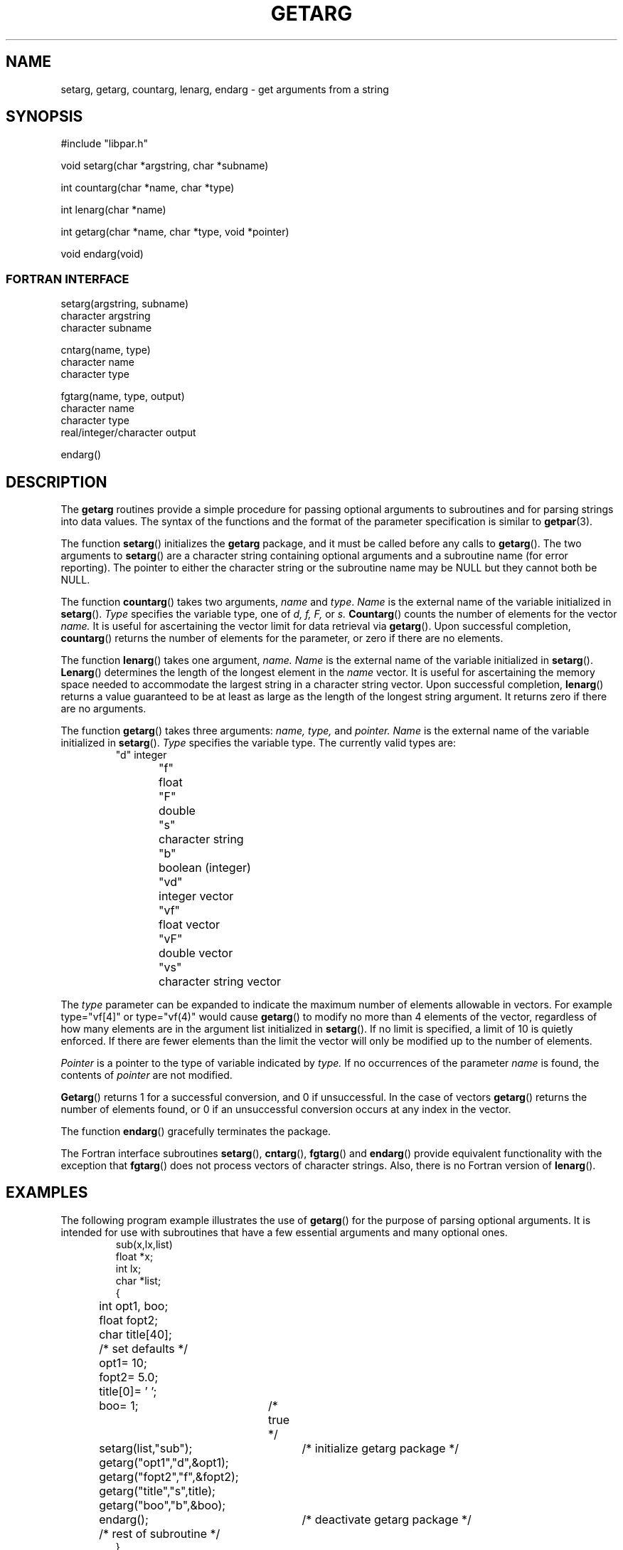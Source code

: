 .TH GETARG 3 "29 October 1999"
.SH NAME
setarg, getarg, countarg, lenarg, endarg \- get arguments from a string
.SH SYNOPSIS
.nf
#include "libpar.h"

void setarg(char *argstring, char *subname)

int countarg(char *name, char *type)

int lenarg(char *name)

int getarg(char *name, char *type, void *pointer)

void endarg(void)
.fi

.SS FORTRAN INTERFACE
.nf
setarg(argstring, subname)
character argstring
character subname

cntarg(name, type)
character name
character type

fgtarg(name, type, output)
character name
character type
real/integer/character  output

endarg()
.fi
.SH DESCRIPTION
.br
The
.B getarg
routines provide a simple procedure for passing optional arguments
to subroutines and for parsing strings into data values.  The syntax
of the functions and the format of the parameter specification
is similar to
.BR getpar (3).
.PP
The function
.BR setarg ()
initializes the
.B getarg
package, and it must be called before any calls to
.BR getarg ().
The two arguments to
.BR setarg () 
are a character string containing optional arguments
and a subroutine name (for error reporting).
The pointer to either the character string or the subroutine name may be
NULL but they cannot both be NULL.
.PP
The function
.BR countarg ()
takes two arguments,
.I name
and 
.IR type .
.I Name
is the external name of the variable initialized in
.BR setarg ().
.I Type
specifies the variable type, one of 
.I d, f, F, 
or 
.I s.
.BR Countarg ()
counts the number of elements for the vector
.I name.
It is useful for ascertaining the vector limit
for data retrieval via
.BR getarg ().
Upon successful completion,
.BR countarg ()
returns the number of elements for the parameter, or zero if there are no
elements.
.PP
The function
.BR lenarg ()
takes one argument,  
.I name.
.I Name
is the external name of the variable initialized in
.BR setarg ().
.BR Lenarg ()
determines the length of the longest element in the
.I name
vector.
It is useful for ascertaining the memory space needed to
accommodate the largest string in a character string vector.
Upon successful completion,
.BR lenarg ()
returns a value guaranteed to be at least as large as the 
length of the longest string argument.  It returns zero
if there are no arguments.
.PP
The function
.BR getarg ()
takes three arguments:
.I name, type,
and
.I pointer.
.I Name
is the external name of the variable initialized in
.BR setarg ().
.I Type
specifies the variable type.
The currently valid types are:
.RS
.nf
"d"	integer
"f"	float
"F"	double
"s"	character string
"b"	boolean (integer)
"vd"	integer vector
"vf"	float vector
"vF"	double vector
"vs"	character string vector
.fi
.RE
.PP
The 
.I type
parameter can be expanded to indicate the maximum number of elements
allowable in vectors.  For example type="vf[4]" or type="vf(4)"
would cause
.BR getarg ()
to modify no more than 4 elements of the vector, regardless of how
many elements are in the argument list
initialized in
.BR setarg ().
If no limit is specified, a limit of 10 is quietly enforced.  If there 
are fewer elements than the limit the vector will only be modified up
to the number of elements.
.PP
.I Pointer
is a pointer to the type of variable indicated by
.I type.
If no occurrences of the parameter
.I name
is found, the contents of
.I pointer
are not modified.
.PP
.BR Getarg ()
returns 1 for a successful conversion, and 0 if unsuccessful.  In the
case of vectors
.BR getarg ()
returns the number of elements found, or 0 if an unsuccessful conversion
occurs at any index in the vector.
.PP
The function
.BR endarg ()
gracefully terminates the package.
.PP
The Fortran interface subroutines
.BR setarg (),
.BR cntarg (),
.BR fgtarg ()
and
.BR endarg ()
provide equivalent functionality with the exception that 
.BR fgtarg () 
does not process vectors of character strings.  Also, there is no
Fortran version of
.BR lenarg ().

.SH EXAMPLES
The following program example illustrates the use of 
.BR getarg ()
for the purpose of parsing optional arguments.
It is intended for use with subroutines that have a few essential
arguments and many optional ones.
.RS
.nf
sub(x,lx,list)
float *x;
int lx; 
char *list;
{
	int opt1, boo;
	float fopt2;
	char title[40];

	/* set defaults */
	opt1= 10;
	fopt2= 5.0;
	title[0]= '\0';
	boo= 1;	/* true */

	setarg(list,"sub");	/* initialize getarg package */

	getarg("opt1","d",&opt1);
	getarg("fopt2","f",&fopt2);
	getarg("title","s",title);
	getarg("boo","b",&boo);

	endarg();		/* deactivate getarg package */

	/* rest of subroutine */
}
.fi
.RE
.PP
The minimal call to this subroutine would be
.RS
sub(x,lx,0);
.RE
or
.RS
sub(x,lx,"");
.RE
.PP
in which case the default values of all the options are used.
To change some of the options, the call would be
.br
.RS
sub(x,lx,"opt1=100 fopt2=2.0 title='new title' noboo");
.RE
.TP 10
.B NOTE:
If the variables are defaulted by giving them initializations in
static declarations,
then subsequent calls to subroutines that use
.BR getarg()
may have their default values modified by previous calls.
.PP
The next program example illustrates the use of
.BR getarg()
for the purpose of parsing a string argument into data values.
.RS
.nf
get_msg(list)
char *list;
{
	double *time;
	char **sta_chans, dbtemp[BUFSIZ], format[BUFSIZ];
	int orid, count_times, count_stas;
	int get_times, get_stas, len_stas;

	setarg(list, NULL);                    /* initialize getarg package */

	count_times = countarg("channel-time", "F");    /* determine size   */
						        /* of double vector */
	
	time = (double *) malloc(count_times * sizeof(double)); 
                                                            /* create space */

	sprintf(format, "vF[%d]", count_times);    /* format type parameter */

	get_times = getarg("channel-time", format, time);  /* retrieve data */

	if (count_times != get_times)
	  	/* error */

	/*
	 * For the string vector ascertain the number of elements and
	 * the length of the longest element in the vector channel.
	 * Malloc the appropriate amount of memory space before calling
	 * getarg().
	 */
	count_stas = countarg("channel", "s");
	len_stas = lenarg("channel");
	sta_chans = (char **) malloc(count_stas * sizeof(char*));

	for (i = 0; i < count_stas; i++)
		sta_chans[i] = (char *) malloc((len_stas + 1) * sizeof(char));

	sprintf(format, "vs[%d]", count_stas);

	get_stas = getarg("channel", format, sta_chans);
	if (count_stas != get_stas)
		/* error */
	
	getarg("orid", "d", &orid);           /* get remaining arguments */
	getarg("dbtemp", "s", dbtemp);

	endarg();                           /* deactivate getarg package */

	/* rest of subroutine */
}
.fi
.RE
An example call to this subroutine would be
.IP "" 5
get_msg("dbtemp='demo/demo' orid=721 channel-time=240.0,480.0 channel='ARA/sz','ARA/bz')
.SH PARAMETER FORMAT
The parameters in the strings can occur in any order, and any number
of times.  In the case of multiple specifications, the last one is
used.  Any parameters that are not requested by
.BR getarg ()
are ignored.
.PP
Each parameter/value specification is of the form 
.I name=value.
No embedded blanks are allowed on either side of the equals ("=")
sign.  Character strings with white space are delimited with single
(') or double (") quotes which are removed by
.BR getarg ().
To get a single or double quote in a string, precede it with a backslash (\\).
Vector arguments are separated by commas.  Vectors of strings are
enclosed in single quotes separated by commas.  To get a single 
quote, comma, or backslash in a string argument, precede each with a 
backslash.  For example:
.IP "" 5
get_msg("vs_arg='\'MSO\',\'San Diego\\, CA'");
.PP
The only exception to the
.I name=value
syntax is boolean variables which can simply be specified by
.I name
or
.I noname
to mean true or false respectively.
.PP
Repetition factors can be used to specify repeated values in vectors
using the symbols
.I x, X, 
and 
.I *
interchangeably.  For example
.I get_msg("ints=1,2x2,3,3*4,2X5")
would yield a vector with nine elements:  1, 2, 2, 3, 4, 4, 4, 5, 5.
Repetition factors cannot be used with vectors of strings.  

.SH DIAGNOSTICS
The routines produce error messages on
.I stderr
and return -1 for the following trapped errors.
.IP 1.
.BR setarg ()
is not properly called.

.IP 2.
The arglist to
.BR setarg ()
appears to be garbage.

.IP 3.  
.BR countarg (), 
.BR lenarg (),
or
.BR getarg ()
are called before
.BR setarg ().

.IP 4.  
.BR countarg (),
.BR lenarg (),
or
.BR getarg ()
are called after
.BR endarg ().

.IP 5.
There is an unknown conversion type in
.BR countarg ()
or
.BE getarg ().

.IP 6.
Attempt to process a vector of strings in
.BR fgtarg ().

.IP 7.
Invalid vector limit is specified in
.BR getarg ().

.IP 8.
Invalid vector repetition factor is specified in
.BR getarg ().

.IP 9. 
A NULL
.I pointer
parameter is passed to
.BR getarg ().

.PP
An attempt is made to report which function was active when the error occurred.
.SH BUGS
Probably.
.SH "SEE ALSO"
.BR getpar (3)
.SH AUTHOR
Robert W. Clayton, Seismological Laboratory, Caltech, Pasadena, CA
91125
.br
Cynde K. Smith, Science Applications International Corp., San Diego,
CA  92121
